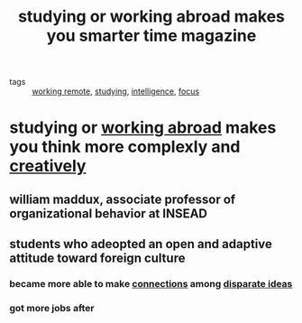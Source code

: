 #+TITLE: studying or working abroad makes you smarter time magazine
#+ROAM_KEY: https://time.com/79937/how-studying-or-working-abroad-makes-you-smarter/

- tags :: [[file:20200324144607-working_remote.org][working remote]], [[file:20200308141953_studying.org][studying]], [[file:20200324144623-intelligence.org][intelligence]], [[file:20200311211408-focus.org][focus]]

* studying or [[file:20200324144607-working_remote.org][working abroad]] makes you think more complexly and [[file:20200324152322-creativity.org][creatively]]
** william maddux, associate professor of organizational behavior at INSEAD
** students who adeopted an open and adaptive attitude toward foreign culture
*** became more able to make [[file:20200316165627-neural_memory_structures.org][connections]] among [[file:20200308141914_chunking.org][disparate ideas]]
*** got more jobs after

